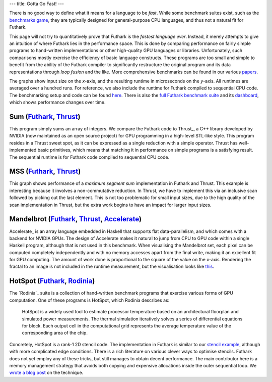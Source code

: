 ---
title: Gotta Go Fast!
---

There is no good way to define what it means for a language to be
*fast*.  While some benchmark suites exist, such as the `benchmarks
game`_, they are typically designed for general-purpose CPU languages,
and thus not a natural fit for Futhark.

This page will not try to quantitatively prove that Futhark is the
*fastest language ever*.  Instead, it merely attempts to give an
intuition of where Futhark lies in the performance space.  This is
done by comparing performance on fairly simple programs to
hand-written implementations or other high-quality GPU languages or
libraries.  Unfortunately, such comparisons mostly exercise the
efficiency of basic language constructs.  These programs are too small
and simple to benefit from the ability of the Futhark compiler to
significantly restructure the original program and its data
representations through *loop fusion* and the like.  More
comprehensive benchmarks can be found in our various `papers
</docs.html>`_.

The graphs show input size on the *x*-axis, and the resulting runtime
in microseconds on the *y*-axis.  All runtimes are averaged over a
hundred runs.  For reference, we also include the runtime for Futhark
compiled to sequential CPU code.  The benchmarking setup and code can
be found `here
<https://github.com/diku-dk/futhark-website/tree/master/benchmarks>`_.
There is also the `full Futhark benchmark suite
<https://github.com/diku-dk/futhark-benchmarks>`_ and its `dashboard
<https://futhark-lang.org/benchmark-dashboard>`_, which shows
performance changes over time.

Sum (`Futhark <benchmarks/programs/sum.fut>`_, `Thrust <benchmarks/programs/sum.cu>`_)
------------------------------------------------------------------------------------------------

.. image:: images/sum.svg
   :alt: Summation runtime (lower is better)
   :class: performance_graph

This program simply sums an array of integers.  We compare the Futhark
code to Thrust_, a C++ library developed by NVIDIA (now maintained as
an open source project) for GPU programming in a high-level STL-like
style.  This program resides in a Thrust sweet spot, as it can be
expressed as a single reduction with a simple operator.  Thrust has
well-implemented basic primitives, which means that matching it in
performance on simple programs is a satisfying result.  The sequential
runtime is for Futhark code compiled to sequential CPU code.

MSS (`Futhark <benchmarks/programs/mss.fut>`_, `Thrust <benchmarks/programs/mss.cu>`_)
------------------------------------------------------------------------------------------------

.. image:: images/mss.svg
   :alt: MSS runtime (lower is better)
   :class: performance_graph

This graph shows performance of a *maximum segment sum* implementation
in Futhark and Thrust.  This example is interesting because it
involves a non-commutative reduction.  In Thrust, we have to implement
this via an inclusive scan followed by picking out the last element.
This is not too problematic for small input sizes, due to the high
quality of the scan implementation in Thrust, but the extra work
begins to have an impact for larger input sizes.

Mandelbrot (`Futhark <benchmarks/programs/mandelbrot.fut>`_, `Thrust <benchmarks/programs/mandelbrot.cu>`_, `Accelerate <https://github.com/AccelerateHS/accelerate-examples/tree/master/examples/mandelbrot>`_)
-------------------------------------------------------------------------------------------------------------------------------------------------------------------------------------------------------------------------------

.. image:: images/mandelbrot.svg
   :alt: Mandelbrot runtime (lower is better)
   :class: performance_graph

Accelerate_ is an array language embedded in Haskell that supports
flat data-parallelism, and which comes with a backend for NVIDIA GPUs.
The design of Accelerate makes it natural to jump from CPU to GPU code
within a single Haskell program, although that is not used in this
benchmark.  When visualising the Mandelbrot set, each pixel can be
computed completely independently and with no memory accesses apart
from the final write, making it an excellent fit for GPU computing.
The amount of work done is proportional to the square of the value on
the *x*-axis.  Rendering the fractal to an image is not included in
the runtime measurement, but the visualisation looks like `this
<images/mandelbrot1000.png>`_.

HotSpot (`Futhark <benchmarks/programs/hotspot.fut>`_, `Rodinia <https://www.cs.virginia.edu/~skadron/wiki/rodinia/index.php/HotSpot>`_)
------------------------------------------------------------------------------------------------------------------------------------------------

.. image:: images/hotspot.svg
   :alt: HotSpot runtime (lower is better)
   :class: performance_graph

The `Rodinia`_ suite is a collection of hand-written benchmark
programs that exercise various forms of GPU computation.  One of these
programs is HotSpot, which Rodinia describes as:

   HotSpot is a widely used tool to estimate processor temperature
   based on an architectural floorplan and simulated power
   measurements. The thermal simulation iteratively solves a series of
   differential equations for block. Each output cell in the
   computational grid represents the average temperature value of the
   corresponding area of the chip.

Concretely, HotSpot is a rank-1 2D stencil code.  The implementation
in Futhark is similar to our `stencil example`_, although with more
complicated edge conditions.  There is a rich literature on various
clever ways to optimise stencils.  Futhark does not yet employ any of
these tricks, but still manages to obtain decent performance.  The
main contributor here is a memory management strategy that avoids both
copying and expensive allocations inside the outer sequential loop.
We `wrote a blog post
</blog/2018-01-28-how-futhark-manages-gpu-memory.html>`_ on the
technique.

.. _`benchmarks game`: https://benchmarksgame-team.pages.debian.net/benchmarksgame/
.. _`Thrust`: https://github.com/thrust/thrust
.. _`Accelerate`: https://github.com/AccelerateHS/accelerate
.. _`Rodinia`: https://www.cs.virginia.edu/~skadron/wiki/rodinia/index.php/Rodinia:Accelerating_Compute-Intensive_Applications_with_Accelerators
.. _`stencil example`: /examples.html#gaussian-blur-stencil
